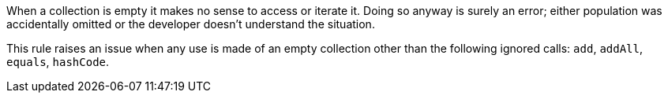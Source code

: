 When a collection is empty it makes no sense to access or iterate it. Doing so anyway is surely an error; either population was accidentally omitted or the developer doesn't understand the situation.


This rule raises an issue when any use is made of an empty collection other than the following ignored calls: ``++add++``, ``++addAll++``, ``++equals++``, ``++hashCode++``.
